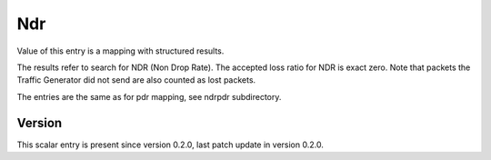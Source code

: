..
   Copyright (c) 2021 Cisco and/or its affiliates.
   Licensed under the Apache License, Version 2.0 (the "License");
   you may not use this file except in compliance with the License.
   You may obtain a copy of the License at:
..
       http://www.apache.org/licenses/LICENSE-2.0
..
   Unless required by applicable law or agreed to in writing, software
   distributed under the License is distributed on an "AS IS" BASIS,
   WITHOUT WARRANTIES OR CONDITIONS OF ANY KIND, either express or implied.
   See the License for the specific language governing permissions and
   limitations under the License.


Ndr
^^^

Value of this entry is a mapping with structured results.

The results refer to search for NDR (Non Drop Rate).
The accepted loss ratio for NDR is exact zero.
Note that packets the Traffic Generator did not send
are also counted as lost packets.

The entries are the same as for pdr mapping, see ndrpdr subdirectory.

Version
~~~~~~~

This scalar entry is present since version 0.2.0,
last patch update in version 0.2.0.
